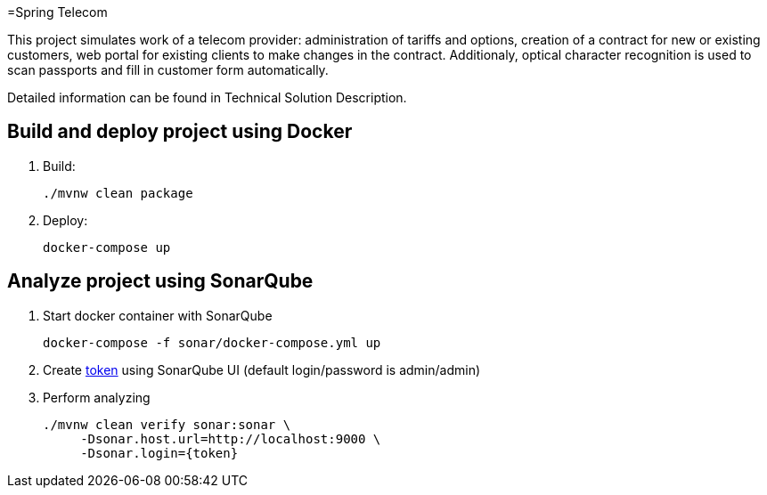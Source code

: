 =Spring Telecom

This project simulates work of a telecom provider:
administration of tariffs and options, creation of a contract for new or existing customers, web portal for existing clients to make changes in the contract.
Additionaly, optical character recognition is used to scan passports and fill in customer form automatically.

Detailed information can be found in Technical Solution Description.

== Build and deploy project using Docker

. Build:

    ./mvnw clean package

. Deploy:

    docker-compose up

== Analyze project using SonarQube

. Start docker container with SonarQube

    docker-compose -f sonar/docker-compose.yml up

. Create link:http://localhost:9000/account/security/[token]
  using SonarQube UI (default login/password is admin/admin)

. Perform analyzing

	./mvnw clean verify sonar:sonar \
      -Dsonar.host.url=http://localhost:9000 \
      -Dsonar.login={token}

